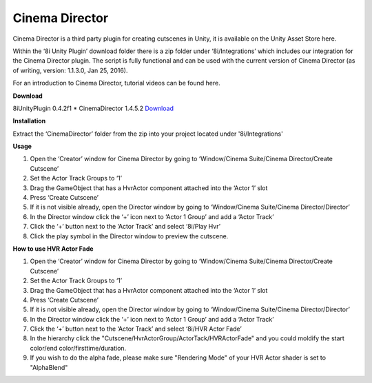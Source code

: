 Cinema Director
===============

Cinema Director is a third party plugin for creating cutscenes in Unity, it is available on the Unity Asset Store here.

Within the ‘8i Unity Plugin’ download folder there is a zip folder under ‘8i/Integrations’ which includes our integration for the Cinema Director plugin. The script is fully functional and can be used with the current version of Cinema Director (as of writing, version: 1.1.3.0, Jan 25, 2016).

For an introduction to Cinema Director, tutorial videos can be found here.

**Download**

8iUnityPlugin 0.4.2f1
* CinemaDirector 1.4.5.2 `Download <https://drive.google.com/open?id=0B2RPRDuZy4rIejdFRURrRDhETm8>`_

**Installation**

Extract the ‘CinemaDirector’ folder from the zip into your project located under '8i/Integrations'

**Usage**

1. Open the ‘Creator’ window for Cinema Director by going to ‘Window/Cinema Suite/Cinema Director/Create Cutscene’
2. Set the Actor Track Groups to ‘1’
3. Drag the GameObject that has a HvrActor component attached into the ‘Actor 1’ slot
4. Press ‘Create Cutscene’
5. If it is not visible already, open the Director window by going to ‘Window/Cinema Suite/Cinema Director/Director’
6. In the Director window click the ‘+’ icon next to ‘Actor 1 Group’ and add a ‘Actor Track’
7. Click the ‘+’ button next to the ‘Actor Track’ and select ‘8i/Play Hvr’
8. Click the play symbol in the Director window to preview the cutscene.


**How to use HVR Actor Fade**

1. Open the ‘Creator’ window for Cinema Director by going to ‘Window/Cinema Suite/Cinema Director/Create Cutscene’
2. Set the Actor Track Groups to ‘1’
3. Drag the GameObject that has a HvrActor component attached into the ‘Actor 1’ slot
4. Press ‘Create Cutscene’
5. If it is not visible already, open the Director window by going to ‘Window/Cinema Suite/Cinema Director/Director’
6. In the Director window click the ‘+’ icon next to ‘Actor 1 Group’ and add a ‘Actor Track’
7. Click the ‘+’ button next to the ‘Actor Track’ and select ‘8i/HVR Actor Fade’
8. In the hierarchy click the "Cutscene/HvrActorGroup/ActorTack/HVRActorFade" and you could moldify the start color/end color/firsttime/duration.
9. If you wish to do the alpha fade, please make sure "Rendering Mode" of your HVR Actor shader is set to "AlphaBlend"